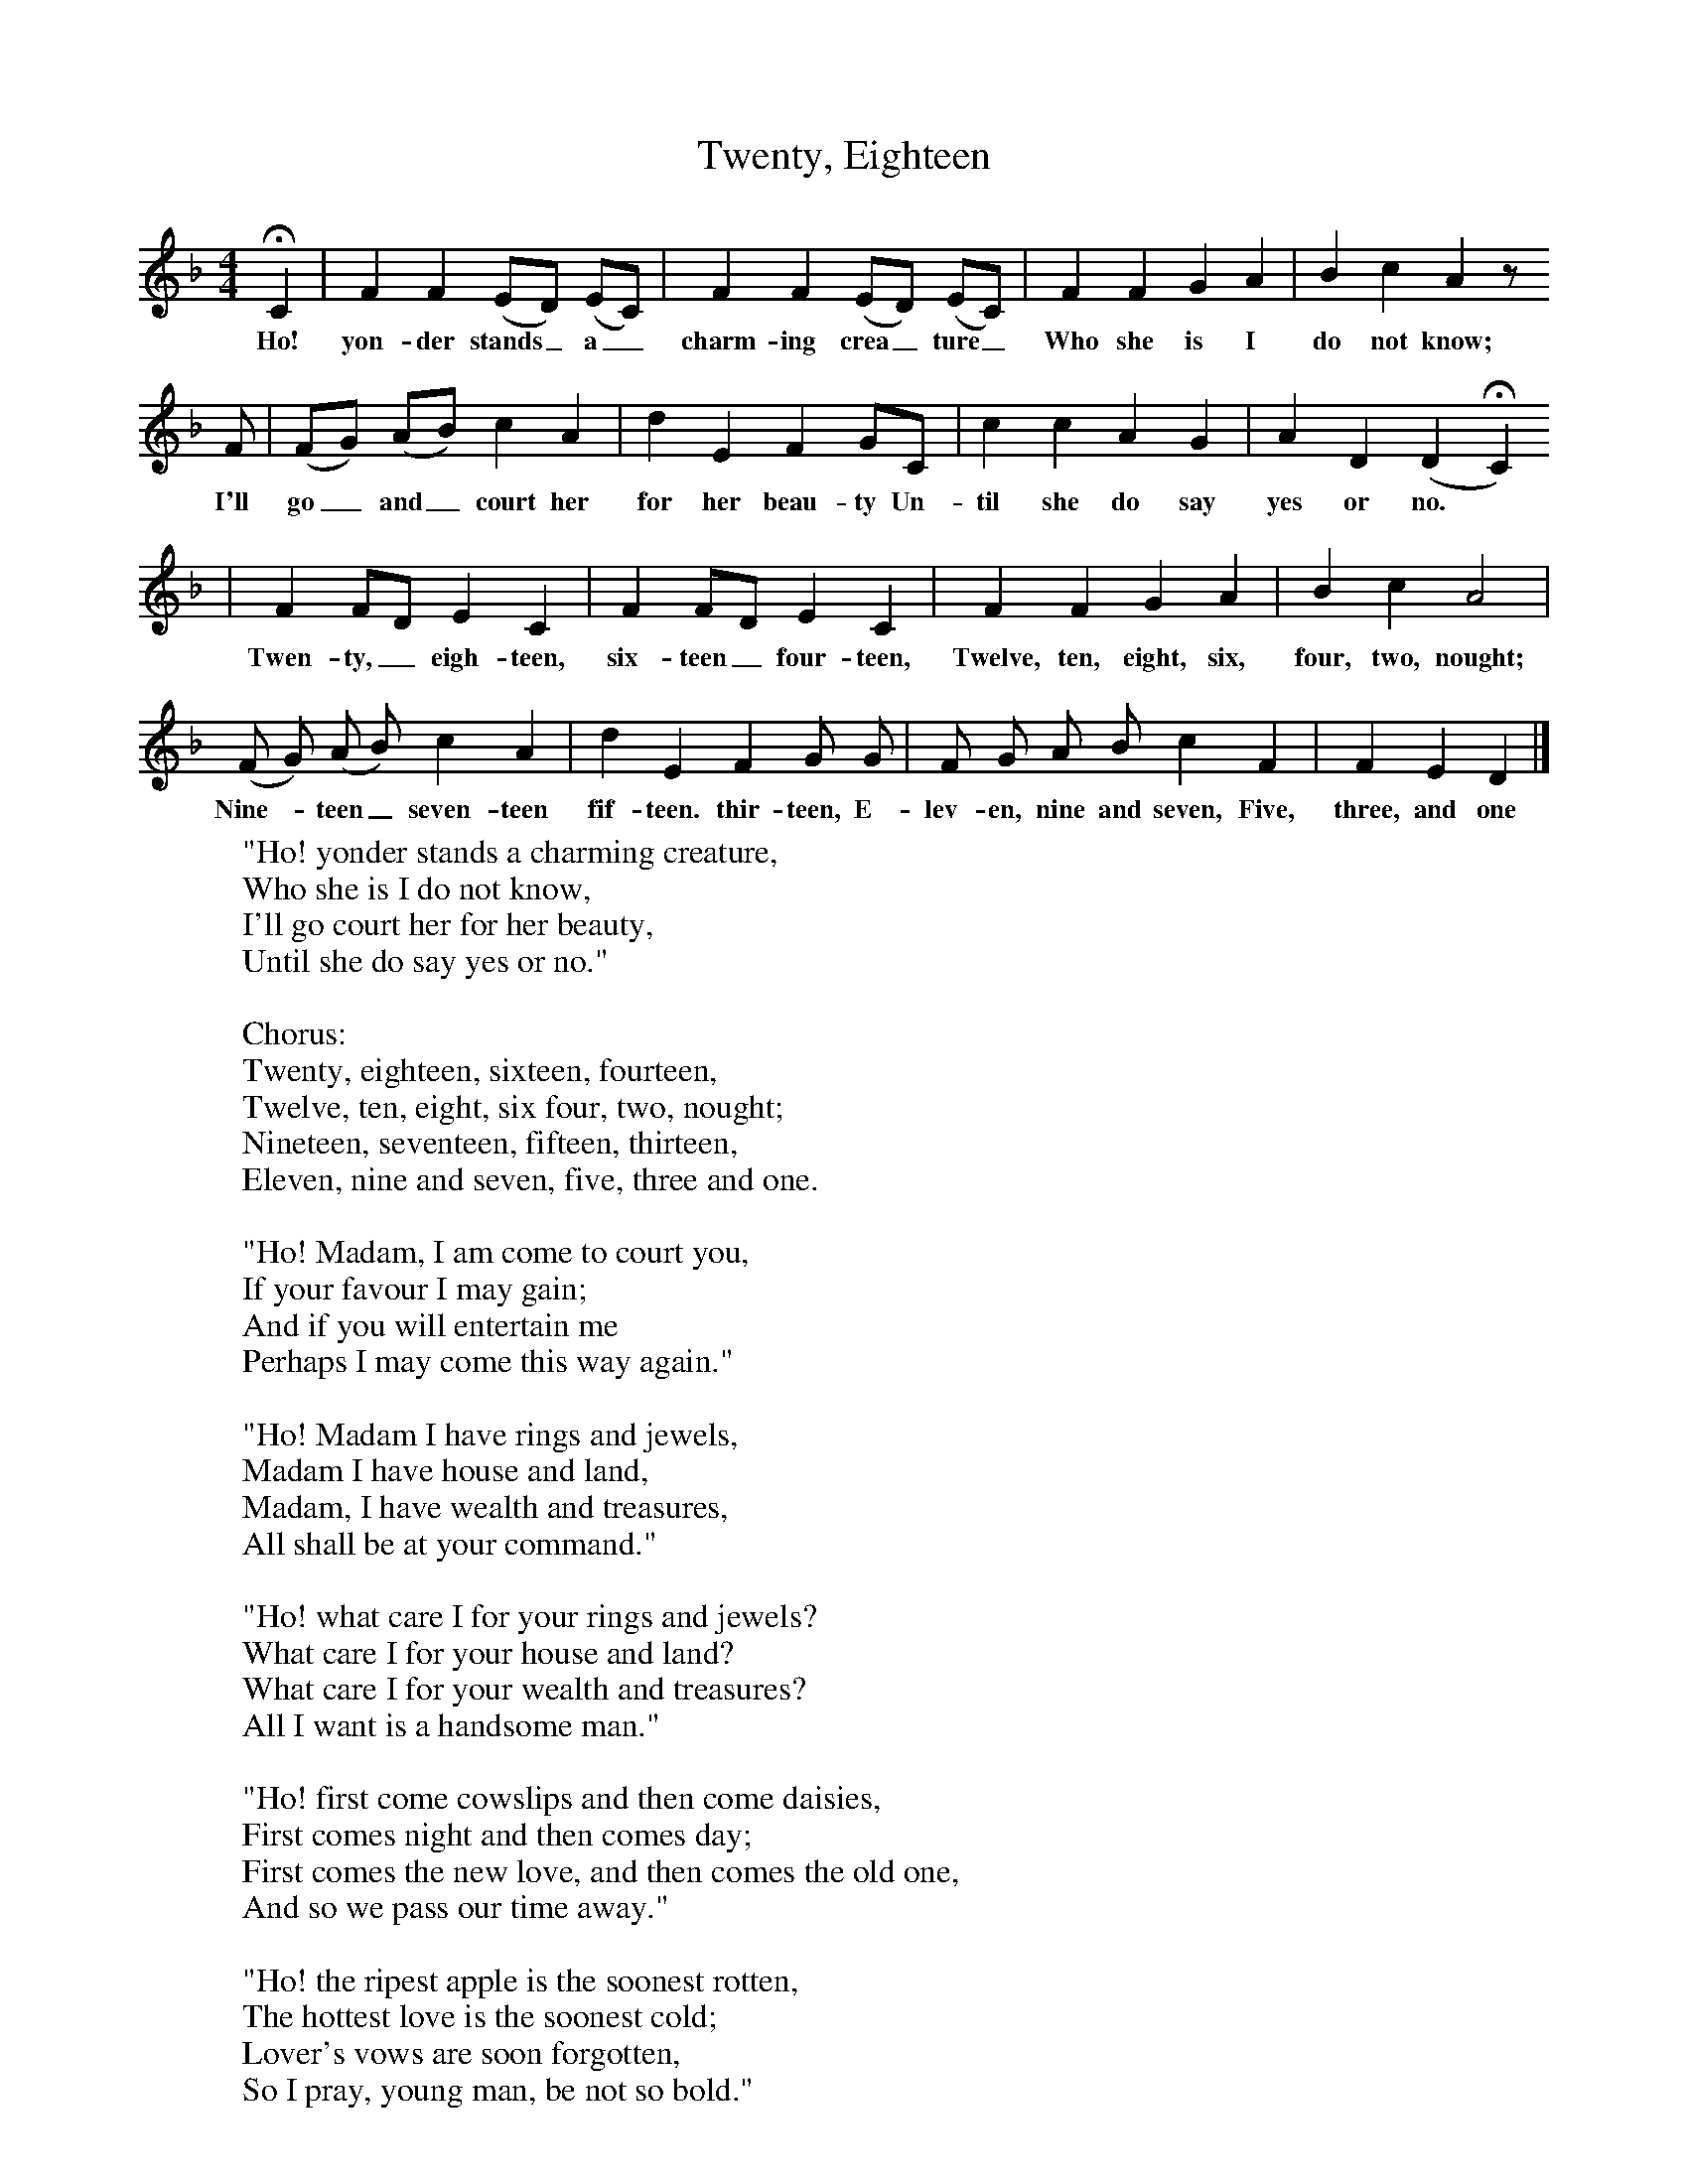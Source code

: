 X:1
T:Twenty, Eighteen
B:Broadwood, L, 1893, English County Songs, London, Leadenhall Press
S:Besthorpe, near Attleborough. Norfolk
Z:Lucy Broadwood
F:http://www.folkinfo.org/songs
M:4/4     %Meter
L:1/8     %
K:F
HC2 |F2 F2 (ED) (EC) |F2 F2 (ED) (EC) |F2 F2 G2 A2 | B2 c2 A2 z
w:Ho! yon-der stands_ a_ charm-ing crea_ ture_ Who she is I do not know;
 F |(FG) (AB) c2 A2 |d2 E2 F2 GC |c2 c2 A2 G2 | A2 D2 (D2HC2)
w: I'll go_ and_ court her for her beau-ty Un-til she do say yes or no. *
 |F2 FD E2 C2 |F2 FD E2 C2 |F2 F2 G2 A2 | B2 c2 A4 |
w:Twen-ty,_ eigh-teen, six-teen_ four-teen, Twelve, ten, eight, six, four, two, nought;
(F G) (A B) c2 A2 |d2 E2 F2 G G |F G A B c2 F2 | F2 E2 D2 |]
w:Nine-* teen_ seven-teen fif-teen. thir-teen, E-lev-en, nine and seven, Five, three, and one
W:"Ho! yonder stands a charming creature,
W:Who she is I do not know,
W:I'll go court her for her beauty,
W:Until she do say yes or no."
W:
W:Chorus:
W:Twenty, eighteen, sixteen, fourteen,
W:Twelve, ten, eight, six four, two, nought;
W:Nineteen, seventeen, fifteen, thirteen,
W:Eleven, nine and seven, five, three and one.
W:
W:"Ho! Madam, I am come to court you,
W:If your favour I may gain;
W:And if you will entertain me
W:Perhaps I may come this way again."
W:
W:"Ho! Madam I have rings and jewels,
W:Madam I have house and land,
W:Madam, I have wealth and treasures,
W:All shall be at your command."
W:
W:"Ho! what care I for your rings and jewels?
W:What care I for your house and land?
W:What care I for your wealth and treasures?
W:All I want is a handsome man."
W:
W:"Ho! first come cowslips and then come daisies,
W:First comes night and then comes day;
W:First comes the new love, and then comes the old one,
W:And so we pass our time away."
W:
W:"Ho! the ripest apple is the soonest rotten,
W:The hottest love is the soonest cold;
W:Lover's vows are soon forgotten,
W:So I pray, young man, be not so bold."
